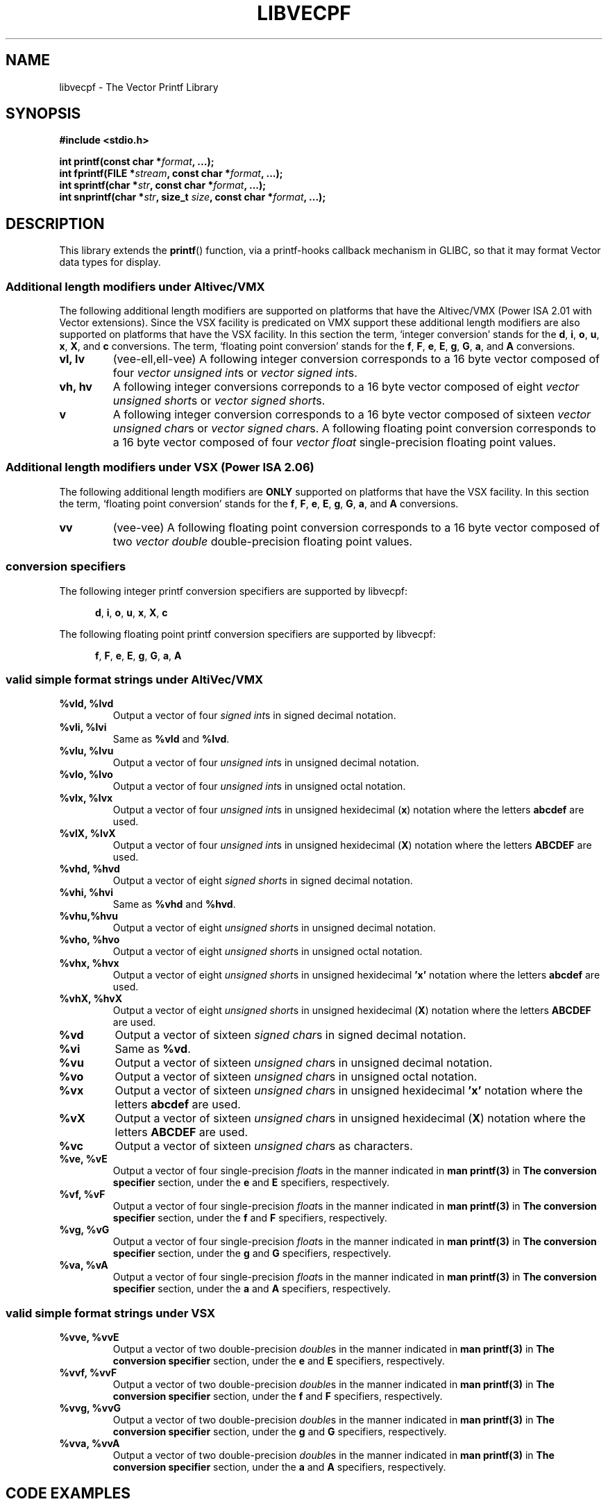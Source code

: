 .\" Copyright (c) 1999 Andries Brouwer (aeb@cwi.nl)
.\" Copyright (c) 2011, IBM Corporation
.\"
.\" This is free documentation; you can redistribute it and/or
.\" modify it under the terms of the GNU General Public License as
.\" published by the Free Software Foundation; either version 2 of
.\" the License, or (at your option) any later version.
.\"
.\" The GNU General Public License's references to "object code"
.\" and "executables" are to be interpreted as the output of any
.\" document formatting or typesetting system, including
.\" intermediate and printed output.
.\"
.\" This manual is distributed in the hope that it will be useful,
.\" but WITHOUT ANY WARRANTY; without even the implied warranty of
.\" MERCHANTABILITY or FITNESS FOR A PARTICULAR PURPOSE.  See the
.\" GNU General Public License for more details.
.\"
.\" You should have received a copy of the GNU General Public
.\" License along with this manual; if not, write to the Free
.\" Software Foundation, Inc., 59 Temple Place, Suite 330,
.\" Boston, MA 02111, USA.
.\"
.\" This man page was created based upon the printf.3 man page by
.\" Andries Brouwer.
.\"
.\" This man page was written by Ryan S. Arnold <rsa@us.ibm.com>.
.\"
.TH LIBVECPF 3  2011-07-12 "GNU" "Linux Programmer's Manual"
.SH NAME
libvecpf - The Vector Printf Library
.SH SYNOPSIS
.B #include <stdio.h>
.sp
.BI "int printf(const char *" format ", ...);"
.br
.BI "int fprintf(FILE *" stream ", const char *" format ", ...);"
.br
.BI "int sprintf(char *" str ", const char *" format ", ...);"
.br
.BI "int snprintf(char *" str ", size_t " size ", const char *" format ", ...);"
.sp
.SH DESCRIPTION
This library extends the
.BR printf ()
function, via a printf-hooks callback mechanism in GLIBC, so that it may
format Vector data types for display.
.SS "Additional length modifiers under Altivec/VMX"
The following additional length modifiers are supported on platforms that have
the Altivec/VMX (Power ISA 2.01 with Vector extensions).  Since the VSX facility is predicated on VMX support these
additional length modifiers are also supported on platforms that have the VSX
facility.  In this section the term, `integer conversion' stands for the
.BR d ,
.BR i ,
.BR o ,
.BR u ,
.BR x ,
.BR X ,
and
.B c
conversions.  The term, `floating point conversion' stands for the
.BR f ,
.BR F ,
.BR e ,
.BR E ,
.BR g ,
.BR G ,
.BR a ,
and
.B A
conversions.
.TP
.B vl, lv
(vee-ell,ell-vee) A following integer conversion corresponds to a 16 byte
vector composed of four
.I vector unsigned
.IR int s
or
.I vector signed
.IR int s.
.TP
.B vh, hv
A following integer conversions correponds to a 16 byte vector composed of eight
.I vector unsigned
.IR short s
or
.I vector signed
.IR short s.
.TP
.B v
A following integer conversion corresponds to a 16 byte vector composed of sixteen
.I vector unsigned
.IR char s
or
.I vector signed
.IR char s.
A following floating point conversion corresponds to a 16 byte vector composed
of four
.I vector float
single-precision floating point values.
.SS "Additional length modifiers under VSX (Power ISA 2.06)"
The following additional length modifiers are
.B ONLY
supported on platforms that have the VSX facility.  In this section the term, `floating point conversion' stands for the
.BR f ,
.BR F ,
.BR e ,
.BR E ,
.BR g ,
.BR G ,
.BR a ,
and
.B A
conversions.
.TP
.B vv
(vee-vee) A following floating point conversion corresponds to a 16 byte vector composed
of two
.I vector double
double-precision floating point values.
.SS "conversion specifiers"
The following integer printf conversion specifiers are supported by libvecpf:

.in +0.5i
.BR d ,
.BR i ,
.BR o ,
.BR u ,
.BR x ,
.BR X ,
.BR c
.in  -0.5i

The following floating point printf conversion specifiers are supported by libvecpf:

.in +0.5i
.BR f ,
.BR F ,
.BR e ,
.BR E ,
.BR g ,
.BR G ,
.BR a ,
.BR A
.in  -0.5i
.SS "valid simple format strings under AltiVec/VMX"
.TP
.B %vld, %lvd
Output a vector of four
.I signed
.IR int s
in signed decimal notation.
.TP
.B %vli, %lvi
Same as
.B %vld
and
.BR %lvd .
.TP
.B %vlu, %lvu
Output a vector of four
.I unsigned
.IR int s
in unsigned decimal notation.
.TP
.B %vlo, %lvo
Output a vector of four
.I unsigned
.IR int s
in unsigned octal notation.
.TP
.B %vlx, %lvx
Output a vector of four
.I unsigned
.IR int s
in unsigned hexidecimal
.RB ( x )
notation where the letters 
.B abcdef
are used.
.TP
.B %vlX, %lvX
Output a vector of four
.I unsigned
.IR int s
in unsigned hexidecimal
.RB ( X )
notation where the letters 
.B ABCDEF
are used.
.TP
.B %vhd, %hvd
Output a vector of eight
.I signed
.IR short s
in signed decimal notation.
.TP
.B %vhi, %hvi
Same as
.B %vhd
and
.BR %hvd .
.TP
.B %vhu,%hvu
Output a vector of eight
.I unsigned
.IR short s
in unsigned decimal notation.
.TP
.B %vho, %hvo
Output a vector of eight
.I unsigned
.IR short s
in unsigned octal notation.
.TP
.B %vhx, %hvx
Output a vector of eight
.I unsigned
.IR short s
in unsigned hexidecimal
.B 'x'
notation where the letters 
.B abcdef
are used.
.TP
.B %vhX, %hvX
Output a vector of eight
.I unsigned
.IR short s
in unsigned hexidecimal
.RB ( X )
notation where the letters 
.B ABCDEF
are used.
.TP
.B %vd
Output a vector of sixteen
.I signed
.IR char s
in signed decimal notation.
.TP
.B %vi
Same as
.BR %vd .
.TP
.B %vu
Output a vector of sixteen
.I unsigned
.IR char s
in unsigned decimal notation.
.TP
.B %vo
Output a vector of sixteen
.I unsigned
.IR char s
in unsigned octal notation.
.TP
.B %vx
Output a vector of sixteen
.I unsigned
.IR char s
in unsigned hexidecimal
.B 'x'
notation where the letters 
.B abcdef
are used.
.TP
.B %vX
Output a vector of sixteen
.I unsigned
.IR char s
in unsigned hexidecimal
.RB ( X )
notation where the letters 
.B ABCDEF
are used.
.TP
.B %vc
Output a vector of sixteen
.I unsigned
.IR char s
as characters.
.TP
.B %ve, %vE
Output a vector of four
single-precision
.IR float s
in the manner indicated in
.B man printf(3)
in
.B The conversion specifier
section, under the
.B e
and
.B E
specifiers, respectively.
.TP
.B %vf, %vF
Output a vector of four
single-precision
.IR float s
in the manner indicated in
.B man printf(3)
in
.B The conversion specifier
section, under the
.B f
and
.B F
specifiers, respectively.
.TP
.B %vg, %vG
Output a vector of four
single-precision
.IR float s
in the manner indicated in
.B man printf(3)
in
.B The conversion specifier
section, under the
.B g
and
.B G
specifiers, respectively.
.TP
.B %va, %vA
Output a vector of four
single-precision
.IR float s
in the manner indicated in
.B man printf(3)
in
.B The conversion specifier
section, under the
.B a
and
.B A
specifiers, respectively.
.SS "valid simple format strings under VSX"
.TP
.B %vve, %vvE
Output a vector of two
double-precision
.IR double s
in the manner indicated in
.B man printf(3)
in
.B The conversion specifier
section, under the
.B e
and
.B E
specifiers, respectively.
.TP
.B %vvf, %vvF
Output a vector of two
double-precision
.IR double s
in the manner indicated in
.B man printf(3)
in
.B The conversion specifier
section, under the
.B f
and
.B F
specifiers, respectively.
.TP
.B %vvg, %vvG
Output a vector of two
double-precision
.IR double s
in the manner indicated in
.B man printf(3)
in
.B The conversion specifier
section, under the
.B g
and
.B G
specifiers, respectively.
.TP
.B %vva, %vvA
Output a vector of two
double-precision
.IR double s
in the manner indicated in
.B man printf(3)
in
.B The conversion specifier
section, under the
.B a
and
.B A
specifiers, respectively.
.SH CODE EXAMPLES
.nf
#include <stdio.h>
#include <altivec.h>

int main() {
  vector double d = { -1111.12304912348f, 4567.987654f };

  printf("%16.16vvf\n", d);

  return 0;
}
.fi
.SS Warnings
Using the additional printf length modifiers defined by this library in a program will cause the GCC compiler to complain in the following manner when compiled with -Wall:

.in +0.5i
.B warning: unknown conversion type character ‘v’ in format
.in -0.5i

This warning can be supressed with the 
.B -Wno-format
compiler switch.  Only suppress warnings with care.
.SH LINKING EXAMPLES
.SS "dynamic linking"
.nf
"gcc \-maltivec \-O3 \%m32 \-g \-Wall \-o foo foo.c \-mcpu=power7 \-lvecpf \-Wno\-format"
.fi
.SS "static linking"
Compiling an application and linking it against the static library libvecpf.a will expose a default feature of the link editor (ld) which purges unused symbols.  The link editor sees constructors as unused in this context and purges them from the final archive.  This will prevent the registration of the printf-hook callback mechanism and
.B printf
will not support Vector data types.

In order to prevent the link editor from purging the libvecpf constructor on the final link of a static linking operation explicitly tell it to not purge the constructor by passing
.nf
.B "-Wl,-u,__libvecpf_init"
.fi
during the link stage as in the following example:

.in +0.5i
.B gcc -static -maltivec -O3 -m32 -g -Wall -o foo foo.c -mcpu=power7 -Wl,-u,__libvecpf_init -lvecpf -Wno-format
.in -0.5i

.SH DEPENDENCIES
GLIBC printf-hooks support didn't go into GLIBC until version 2.10.
.SH LIMITATIONS
Libvecpf only supports the default separator; as things are today the GLIBC printf-hooks mechanism doesn't allow separator flags to be changed.
.SH RATIONALE
.SH REFERENCES
.TP
.B Power ISA\(tm Version 2.06
.TP
.B AltiVec\(tm Technology Programming Interface Manual, Freescale Semiconductor, 1999.
.TP
.B Power Architecture\(rg 32-bit Application Binary Interface Supplement 1.0 - Linux\(rg & Embedded
.SH SEE ALSO
.BR printf (3)
.SH REPORTING BUGS
.PP
Email bug reports to Ryan S. Arnold <rsa@linux.vnet.ibm.com>.
.SH AUTHORS
This manual page was written by Ryan S. Arnold <rsa@linux.vnet.ibm.com>.
